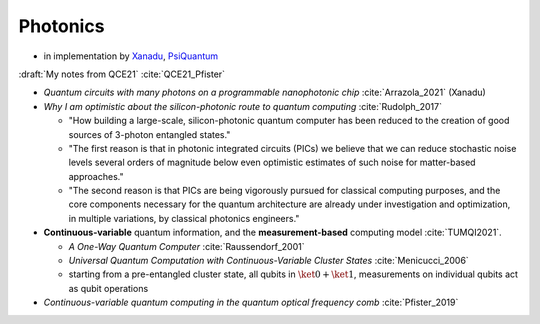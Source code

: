 
Photonics
---------

- in implementation by
  `Xanadu <https://www.xanadu.ai/>`_, `PsiQuantum <https://www.psiquantum.com/>`_

:draft:`My notes from QCE21` :cite:`QCE21_Pfister`

- *Quantum circuits with many photons on a programmable nanophotonic chip* :cite:`Arrazola_2021` (Xanadu)

- *Why I am optimistic about the silicon-photonic route to quantum computing* :cite:`Rudolph_2017`

  - "How building a large-scale, silicon-photonic quantum computer has been reduced to the creation of good sources of 3-photon entangled states."
  - "The first reason is that in photonic integrated circuits (PICs) we believe that we can reduce stochastic noise levels several orders of magnitude below even optimistic estimates of such noise for matter-based approaches."
  - "The second reason is that PICs are being vigorously pursued for classical computing purposes, and the core components necessary for the quantum architecture are already under investigation and optimization, in multiple variations, by classical photonics engineers."

- **Continuous-variable** quantum information, and the **measurement-based** computing model :cite:`TUMQI2021`.
  
  - *A One-Way Quantum Computer* :cite:`Raussendorf_2001`
  - *Universal Quantum Computation with Continuous-Variable Cluster States* :cite:`Menicucci_2006`
  - starting from a pre-entangled cluster state, all qubits in :math:`\ket{0} + \ket{1}`,
    measurements on individual qubits act as qubit operations

- *Continuous-variable quantum computing in the quantum optical frequency comb* :cite:`Pfister_2019`
